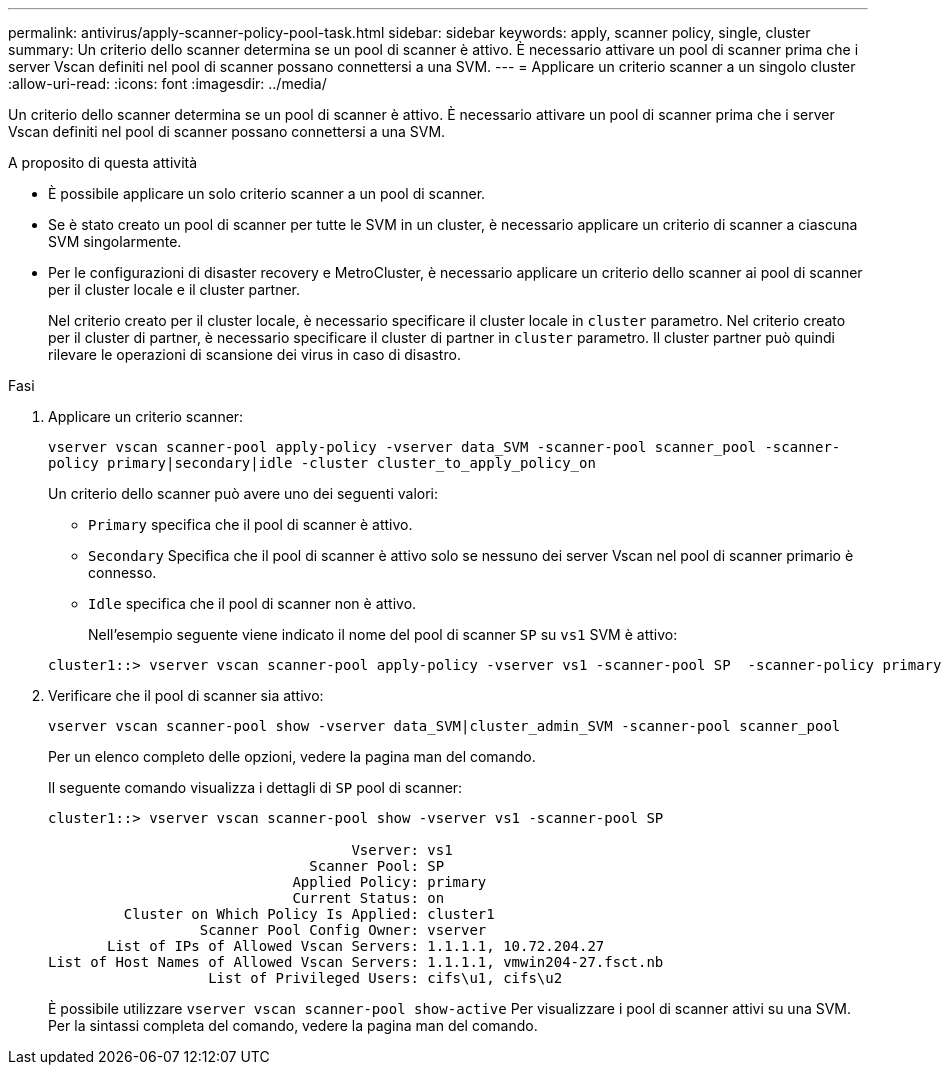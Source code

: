 ---
permalink: antivirus/apply-scanner-policy-pool-task.html 
sidebar: sidebar 
keywords: apply, scanner policy, single, cluster 
summary: Un criterio dello scanner determina se un pool di scanner è attivo. È necessario attivare un pool di scanner prima che i server Vscan definiti nel pool di scanner possano connettersi a una SVM. 
---
= Applicare un criterio scanner a un singolo cluster
:allow-uri-read: 
:icons: font
:imagesdir: ../media/


[role="lead"]
Un criterio dello scanner determina se un pool di scanner è attivo. È necessario attivare un pool di scanner prima che i server Vscan definiti nel pool di scanner possano connettersi a una SVM.

.A proposito di questa attività
* È possibile applicare un solo criterio scanner a un pool di scanner.
* Se è stato creato un pool di scanner per tutte le SVM in un cluster, è necessario applicare un criterio di scanner a ciascuna SVM singolarmente.
* Per le configurazioni di disaster recovery e MetroCluster, è necessario applicare un criterio dello scanner ai pool di scanner per il cluster locale e il cluster partner.
+
Nel criterio creato per il cluster locale, è necessario specificare il cluster locale in `cluster` parametro. Nel criterio creato per il cluster di partner, è necessario specificare il cluster di partner in `cluster` parametro. Il cluster partner può quindi rilevare le operazioni di scansione dei virus in caso di disastro.



.Fasi
. Applicare un criterio scanner:
+
`vserver vscan scanner-pool apply-policy -vserver data_SVM -scanner-pool scanner_pool -scanner-policy primary|secondary|idle -cluster cluster_to_apply_policy_on`

+
Un criterio dello scanner può avere uno dei seguenti valori:

+
** `Primary` specifica che il pool di scanner è attivo.
** `Secondary` Specifica che il pool di scanner è attivo solo se nessuno dei server Vscan nel pool di scanner primario è connesso.
** `Idle` specifica che il pool di scanner non è attivo.


+
Nell'esempio seguente viene indicato il nome del pool di scanner `SP` su ``vs1`` SVM è attivo:

+
[listing]
----
cluster1::> vserver vscan scanner-pool apply-policy -vserver vs1 -scanner-pool SP  -scanner-policy primary
----
. Verificare che il pool di scanner sia attivo:
+
`vserver vscan scanner-pool show -vserver data_SVM|cluster_admin_SVM -scanner-pool scanner_pool`

+
Per un elenco completo delle opzioni, vedere la pagina man del comando.

+
Il seguente comando visualizza i dettagli di `SP` pool di scanner:

+
[listing]
----
cluster1::> vserver vscan scanner-pool show -vserver vs1 -scanner-pool SP

                                    Vserver: vs1
                               Scanner Pool: SP
                             Applied Policy: primary
                             Current Status: on
         Cluster on Which Policy Is Applied: cluster1
                  Scanner Pool Config Owner: vserver
       List of IPs of Allowed Vscan Servers: 1.1.1.1, 10.72.204.27
List of Host Names of Allowed Vscan Servers: 1.1.1.1, vmwin204-27.fsct.nb
                   List of Privileged Users: cifs\u1, cifs\u2
----
+
È possibile utilizzare `vserver vscan scanner-pool show-active` Per visualizzare i pool di scanner attivi su una SVM. Per la sintassi completa del comando, vedere la pagina man del comando.


